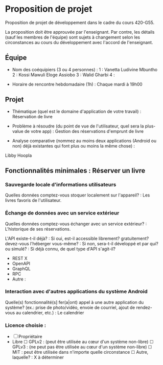* Proposition de projet

Proposition de projet de développement dans le cadre du cours 420-G55.

La proposition doit être approuvée par l'enseignant. Par contre, les détails (sauf les membres de l'équipe) sont sujets à changement selon les circonstances au cours du développement avec l'accord de l'enseignant.

** Équipe

- Nom des coéquipiers (3 ou 4 personnes) :
  1 : Vanetta Ludivine Mbuntho
  2 : Kossi Mawuli Eloge Assiobo 
  3 : Walid Gharbi
  4 :
  
- Horaire de rencontre hebdomadaire (1h) : Chaque mardi à 19h00

** Projet

- Thématique (quel est le domaine d'application de votre travail) : Réservation de livre
  
- Problème à résoudre (du point de vue de l'utilisateur, quel sera la plus-value de votre app) : Gestion des réservations d'emprunt de livre
  
- Analyse comparative (nommez au moins deux applications (Android ou non) déjà existantes qui font plus ou moins la même chose) :
Libby
Hoopla
  
** Fonctionnalités minimales : Réserver un livre

*** Sauvegarde locale d'informations utilisateurs
Quelles données comptez-vous stoquer localement sur l'appareil? : Les livres favoris de l'utilisateur. 

*** Échange de données avec un service extérieur
Quelles données comptez-vous échanger avec un service extérieur? : L'historique de ses réservations.


L'API existe-t-il déjà? :
Si oui, est-il accessible librement? gratuitement? devez-vous l'héberger vous-même? : 
Si non, sera-t-il développé et par qui? ou simulé? : 
Si déjà connu, de quel type d'API s'agit-il?
  - REST X
  - OpenAPI
  - GraphQL
  - RPC
  - Autre :

*** Interaction avec d'autres applications du système Android
Quelle(s) fonctionnalité(s] fer(a|ont) appel à une autre application du système?
(ex.: prise de photo/vidéo, envoie de courriel, ajout de rendez-vous au calendrier, etc.) : Le calendrier


*** Licence choisie :
- ☐ Propriétaire
- Libre
  ☐ GPLv2 : (peut être utilisée au cœur d'un système non-libre)
  ☐ GPLv3 : (ne peut pas être utilisée au cœur d'un système non-libre)
  ☐ MIT : peut être utilisée dans n'importe quelle circonstance
  ☐ Autre, laquelle? :
  X à déterminer
